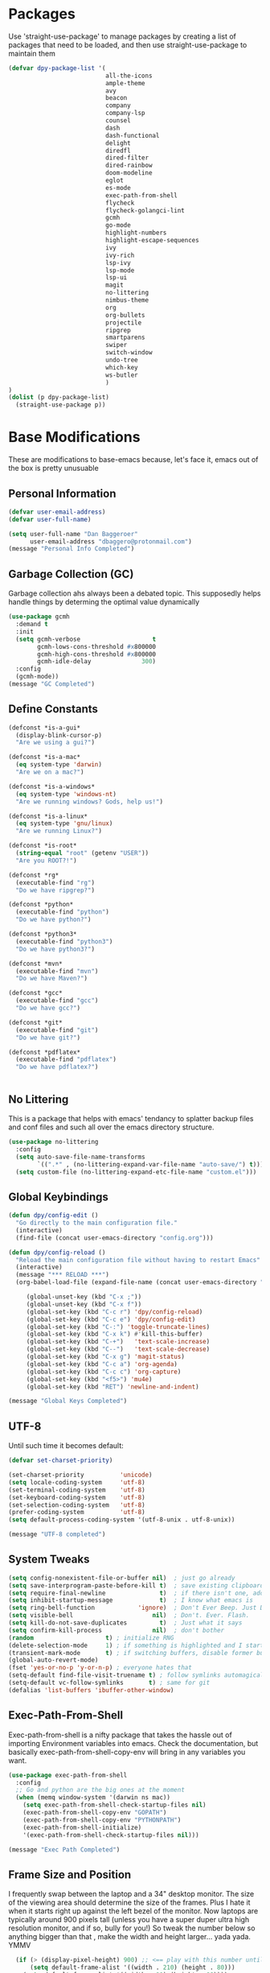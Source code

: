 * Packages
Use 'straight-use-package' to manage packages by creating a list of packages 
that need to be loaded, and then use straight-use-package to maintain them

#+BEGIN_SRC emacs-lisp
  (defvar dpy-package-list '(
                             all-the-icons
                             ample-theme
                             avy
                             beacon
                             company
                             company-lsp
                             counsel
                             dash
                             dash-functional
                             delight
                             diredfl
                             dired-filter
                             dired-rainbow
                             doom-modeline
                             eglot
                             es-mode
                             exec-path-from-shell
                             flycheck
                             flycheck-golangci-lint
                             gcmh
                             go-mode
                             highlight-numbers
                             highlight-escape-sequences
                             ivy
                             ivy-rich
                             lsp-ivy
                             lsp-mode
                             lsp-ui
                             magit
                             no-littering
                             nimbus-theme
                             org
                             org-bullets
                             projectile
                             ripgrep
                             smartparens
                             swiper
                             switch-window
                             undo-tree
                             which-key
                             ws-butler
                             )
  )
  (dolist (p dpy-package-list)
    (straight-use-package p))
#+END_SRC

* Base Modifications
These are modifications to base-emacs because, let's face it, emacs out of the box is pretty unusuable
** Personal Information
#+BEGIN_SRC emacs-lisp
(defvar user-email-address)
(defvar user-full-name)

(setq user-full-name "Dan Baggeroer"
      user-email-address "dbaggero@protonmail.com")
(message "Personal Info Completed")
#+END_SRC

** Garbage Collection (GC)
Garbage collection ahs always been a debated topic. This supposedly helps handle things by determing the optimal value dynamically
#+BEGIN_SRC emacs-lisp
(use-package gcmh
  :demand t
  :init
  (setq gcmh-verbose                    t
        gcmh-lows-cons-threshold #x800000
        gcmh-high-cons-threshold #x800000
        gcmh-idle-delay              300)
  :config
  (gcmh-mode))
(message "GC Completed")
#+END_SRC
** Define Constants
#+BEGIN_SRC emacs-lisp
  (defconst *is-a-gui*
    (display-blink-cursor-p)
    "Are we using a gui?")

  (defconst *is-a-mac*
    (eq system-type 'darwin)
    "Are we on a mac?")

  (defconst *is-a-windows*
    (eq system-type 'windows-nt)
    "Are we running windows? Gods, help us!")

  (defconst *is-a-linux*
    (eq system-type 'gnu/linux)
    "Are we running Linux?")

  (defconst *is-root*
    (string-equal "root" (getenv "USER"))
    "Are you ROOT?!")

  (defconst *rg*
    (executable-find "rg")
    "Do we have ripgrep?")

  (defconst *python*
    (executable-find "python")
    "Do we have python?")

  (defconst *python3*
    (executable-find "python3")
    "Do we have python3?")

  (defconst *mvn*
    (executable-find "mvn")
    "Do we have Maven?")

  (defconst *gcc*
    (executable-find "gcc")
    "Do we have gcc?")

  (defconst *git*
    (executable-find "git")
    "Do we have git?")

  (defconst *pdflatex*
    (executable-find "pdflatex")
    "Do we have pdflatex?")


#+END_SRC

** No Littering
This is a package that helps with emacs' tendancy to splatter backup files and conf files and such all over the emacs directory structure.
#+BEGIN_SRC emacs-lisp
(use-package no-littering
  :config
  (setq auto-save-file-name-transforms
        `((".*" , (no-littering-expand-var-file-name "auto-save/") t)))
  (setq custom-file (no-littering-expand-etc-file-name "custom.el")))
#+END_SRC
** Global Keybindings
#+BEGIN_SRC emacs-lisp
(defun dpy/config-edit ()
  "Go directly to the main configuration file."
  (interactive)
  (find-file (concat user-emacs-directory "config.org")))

(defun dpy/config-reload ()
  "Reload the main configuration file without having to restart Emacs"
  (interactive)
  (message "*** RELOAD ***")
  (org-babel-load-file (expand-file-name (concat user-emacs-directory "config.org"))))

	 (global-unset-key (kbd "C-x ;"))
	 (global-unset-key (kbd "C-x f"))
	 (global-set-key (kbd "C-c r") 'dpy/config-reload)
	 (global-set-key (kbd "C-c e") 'dpy/config-edit)
	 (global-set-key (kbd "C-:") 'toggle-truncate-lines)
	 (global-set-key (kbd "C-x k") #'kill-this-buffer)
	 (global-set-key (kbd "C-+")   'text-scale-increase)
	 (global-set-key (kbd "C--")   'text-scale-decrease)
	 (global-set-key (kbd "C-x g") 'magit-status)
	 (global-set-key (kbd "C-c a") 'org-agenda)
	 (global-set-key (kbd "C-c c") 'org-capture)
	 (global-set-key (kbd "<f5>") 'mu4e)
	 (global-set-key (kbd "RET") 'newline-and-indent)

(message "Global Keys Completed")
#+END_SRC

** UTF-8
Until such time it becomes default:
#+BEGIN_SRC emacs-lisp
(defvar set-charset-priority)

(set-charset-priority          'unicode)
(setq locale-coding-system     'utf-8)
(set-terminal-coding-system    'utf-8)
(set-keyboard-coding-system    'utf-8)
(set-selection-coding-system   'utf-8)
(prefer-coding-system          'utf-8)
(setq default-process-coding-system '(utf-8-unix . utf-8-unix))

(message "UTF-8 completed")
#+END_SRC
** System Tweaks
#+BEGIN_SRC emacs-lisp
(setq config-nonexistent-file-or-buffer nil)  ; just go already
(setq save-interprogram-paste-before-kill t)  ; save existing clipboard to killring before replacing it
(setq require-final-newline               t)  ; if there isn't one, add a newline at the end
(setq inhibit-startup-message             t)  ; I know what emacs is
(setq ring-bell-function            'ignore)  ; Don't Ever Beep. Just Don't Do It.
(setq visible-bell                      nil)  ; Don't. Ever. Flash.
(setq kill-do-not-save-duplicates         t)  ; Just what it says
(setq confirm-kill-process              nil)  ; don't bother
(random                    t) ; initialize RNG
(delete-selection-mode     1) ; if something is highlighted and I start typing, delete it
(transient-mark-mode       t) ; if switching buffers, disable former buffer's mark
(global-auto-revert-mode)
(fset 'yes-or-no-p 'y-or-n-p) ; everyone hates that
(setq-default find-file-visit-truename t) ; follow symlinks automagically
(setq-default vc-follow-symlinks       t) ; same for git
(defalias 'list-buffers 'ibuffer-other-window)
#+END_SRC

** Exec-Path-From-Shell
Exec-path-from-shell is a nifty package that takes the hassle out of importing Environment variables into emacs. Check the documentation, but basically exec-path-from-shell-copy-env will bring in any variables you want.
#+BEGIN_SRC emacs-lisp
  (use-package exec-path-from-shell
    :config
    ;; Go and python are the big ones at the moment
    (when (memq window-system '(darwin ns mac))
      (setq exec-path-from-shell-check-startup-files nil)
      (exec-path-from-shell-copy-env "GOPATH")
      (exec-path-from-shell-copy-env "PYTHONPATH")
      (exec-path-from-shell-initialize)
      '(exec-path-from-shell-check-startup-files nil)))

  (message "Exec Path Completed")
#+END_SRC
** Frame Size and Position
I frequently swap between the laptop and a 34" desktop monitor. The size of the viewing area should determine the size of the frames. Plus I hate it when it starts right up against the left bezel of the monitor. Now laptops are typically around 900 pixels tall (unless you have a super duper ultra high resolution monitor, and if so, bully for you!) So tweak the number below so anything bigger than that , make the width and height larger... yada yada. YMMV
#+begin_src emacs-lisp
  (if (> (display-pixel-height) 900) ;; <== play with this number until you get what you want
      (setq default-frame-alist '((width . 210) (height . 80)))
    (setq default-frame-alist '((width . 80) (height . 66))))
  (setq initial-frame-alist '((top . 15) (left . 15)))
(message "Frame Size Completed")
#+end_src

* Appearance
** Bar Modifications
I like to keep the menu bar around due to the dynamic aspect. Otherwise, get rid of them.
#+BEGIN_SRC emacs-lisp
(when (fboundp 'tool-bar-mode)
  (tool-bar-mode -1))
(when (fboundp 'scroll-bar-mode)
  (scroll-bar-mode -1))
(message "Bar Mode Completed")
#+END_SRC
** Line Numbering
#+begin_src emacs-lisp
(when (not (line-number-mode 1))
  (line-number-mode 1))
(when (not (column-number-mode 1))
  (column-number-mode 1))
(line-number-display-width 5)
(global-display-line-numbers-mode)
(message "Line Numbering Completed")
#+end_src

** Cursor
#+begin_src emacs-lisp
(when (display-blink-cursor-p)
  (setq-default cursor-type 'box)
  (blink-cursor-mode (- (*) (*) (*))))

;; Depending on the mode, let's change the cursor
(defvar dpy/read-only-color       "red")
(defvar dpy/read-only-cursor-type 'hbar)
(defvar dpy/normal-color         "grey")
(defvar dpy/normal-cursor-type     'box)

(defun dpy/set-cursor-according-to-mode ()
  "change the cursor color and type according to some minor modes."
  (cond
    (buffer-read-only
      (set-cursor-color dpy/read-only-color)
      (setq cursor-type dpy/read-only-cursor-type))
    (t
      (set-cursor-color dpy/normal-color)
      (setq cursor-type dpy/normal-cursor-type))))

(add-hook 'post-command-hook 'dpy/set-cursor-according-to-mode)
(message "Cursor Mode Completed")
#+end_src
** Themes
Like the weather, themes constantly change. Currently I'm fond of...
#+begin_src emacs-lisp
  (setq custom-safe-themes t)
  (use-package ample-theme
    :init
    (progn
      (load-theme 'ample t t)
      (load-theme 'ample-flat t t)
      (load-theme 'ample-light t t)
      ;; choose one ample to enable
      (enable-theme 'ample)))

  (message "Themes Completed")
#+end_src
** Mode Line
A combonation of eye candy and functionality. Not sure where one starts, and the other ends...
#+begin_src emacs-lisp
  (use-package all-the-icons)
  (use-package doom-modeline
    :hook (after-init . doom-modeline-mode)
    :config
    (setq doom-modeline-icon (display-graphic-p)
          doom-modeline-major-mode-color-icon  t
          doom-modeline-minor-modes            t
          doom-modeline-unicode-fallback       t
          doom-modeline-buffer-encoding      nil
          doom-modeline-lsp                    t
          doom-modeline-mu4e                   t
          doom-modeline-env-version            t))
  (message "Mode Line Completed")
#+end_src
** Fonts
#+begin_src emacs-lisp
      (when *is-a-mac*
        (progn
          (set-face-attribute 'default nil :height 130 :weight 'normal :family "Cascadia Code PL")
          (message "Font set to Cascadia")))

      (when *is-a-linux*
        (progn
          (set-face-attribute 'default nil :height 130 :weight 'normal :family "SauceCodePro Nerd Font Mono")
          (message "Font set to SauceCodePro")))

      ;; this is a ligiture thing...
      (if (fboundp 'mac-auto-operator-composition-mode)
          (mac-auto-operator-composition-mode))

      ;; kinda stupid not to take advantage of the advanced font features where available

    (defun dpy/push-to-prettify-alist ()
      "Push a bunch of symbols to the prettify alist."
      (push '("!="     . ?≠) prettify-symbols-alist)
      (push '("<="     . ?≤) prettify-symbols-alist)
      (push '(">="     . ?≥) prettify-symbols-alist)
      (push '("=>"     . ?⇒) prettify-symbols-alist)
      (push '("<="     . ?⇐) prettify-symbols-alist)
      (push '("sum"    . ?Σ) prettify-symbols-alist)
      (push '("**2"    . ?²) prettify-symbols-alist)
      (push '("**3"    . ?³) prettify-symbols-alist)
      (push '("None"   . ?∅) prettify-symbols-alist)
      (push '("pi"     . ?π) prettify-symbols-alist)
      (push '("lambda" . ?λ) prettify-symbols-alist))
    (add-hook 'after-init-hook (lambda ()
                                #'dpy/push-to-prettify-alist))
    (add-hook 'prog-mode-hook #'prettify-symbols-mode)
    (add-hook 'org-mode-hook  #'prettify-symbols-mode)

  (message "Fonts Completed")

#+end_src
** Delight
Delight, Diminish, Minions kinda all serve the same purpose: ditch or minimize the impact of minor modes on the mode line:
#+begin_src emacs-lisp
  (use-package delight
    :config
      (delight '((emacs-lisp "𝐸𝐿𝐼𝑆𝑃" :major)
               (python-mode "𝑃𝑌𝑇𝐻𝑂𝑁" :major)
               (lisp-interaction-mode "𝐿𝐼" :major)
               (go-mode "𝐺𝑂" :major)
               (org-mode "𝑂𝑅𝐺" :major)
               (help-mode "𝐻𝐸𝐿𝑃" :major)
               (es-mode "𝐸𝑆" :major)
               (projectile-mode " 𝑝𝑟𝑜𝑗"projectile) ;;  
               (company-box-mode nil  company-box)
               (IBuffer " 𝑖𝑏𝑢𝑓𝑓" ibuffer)
               (ivy-mode " 𝑖𝑣𝑦" ivy)  ;;
               (ws-butler-mode " 𝑤𝑠" ws-butler)
               (flycheck-mode " ✔" flycheck)
               (flyspell-mode " 𝑆𝑃" flyspell)
               (company-mode " Ⓒ" company)
               (elpy-mode " 𝑒𝑙𝑝𝑦" elpy)
               (gcmh-mode " 𝐺𝐶" gcmh)
               (undo-tree-mode " 𝑢𝑑𝑡" undo-tree)
               (dashboard-mode nil dashboard)
               (which-key-mode nil which-key))))

  (message "Delight Completed")
#+end_src
** Kill buffer
This is a customization to NOT kill the scratch buffer by accident
#+begin_src emacs-lisp
  (defadvice kill-buffer (around kill-buffer-around-advice activate)
    "don't kill `scratch', just bury it"
    (let ((buffer-to-kill (ad-get-arg 0)))
      (if (equal buffer-to-kill "*scratch*")
          (bury-buffer)
        ad-do-it)))

  (message "Kill buffer Completed")
#+end_src

* Navigation
** Beacon
Beacon is an awesome itsy package that simply highlights the current row when you switch windows/frames:
#+begin_src emacs-lisp
  (use-package beacon
    :config
    (setq beacon-color  "#ff8c00")
    (setq beacon-blink-duration 0.2)
    (setq beacon-size   35)
    (setq beacon-blink-delay 0.3))

  (beacon-mode 1)
#+end_src
** Counsel/Ivy/Swiper/Avy
#+begin_src emacs-lisp
  (use-package counsel)
  (use-package ivy)
  (use-package swiper
    :bind (("C-s"        . swiper)
           ("M-x"        . counsel-M-x)
           ("C-x C-f"    . counsel-find-file)
           ("C-x b"      . ivy-switch-buffer)
           ([remap-describe-function] . counsel-describe-function)
           ([remap-describe-variable] . counsel-describe-variable))
    :config
    (progn
      (ivy-mode 1)
      (setq ivy-use-virtual-buffers t
            enable-recursive-minibuffers t
            ivy-count-format "%d/%d "
            projectile-completion-system 'ivy
            counsel-grep-base-command "rg -i -M 120 --no-heading --line-number -- color never %s %s"
            counsel-find-file-ignore-regexp (rx (or (group string-start (char ".#"))
                                                    (group (char "~#") string-end)
                                                    (group ".elc" string-end)
                                                    (group ".pyc" string-end))))))

  (use-package ivy-rich
    :after (ivy all-the-icons)
    :init
    ;; define function for getting the icon
    (defun ivy-rich-switch-buffer-icon (candidate)
      (with-current-buffer (get-buffer candidate)
        (let ((icon (all-the-icons-icon-for-mode major-mode)))
          (if (symbolp icon)
              (all-the-icons-icon-for-mode 'fundamental-mode)
            icon))))

    ;; redefining this here to change the switch-buffer widths; better max lengths
    ;; for my screen
    (setq-default
     ivy-rich-display-transformers-list
     '(ivy-switch-buffer
       (:columns
        ((ivy-rich-switch-buffer-icon (:width 4))
         ;; return the candidate itself
         (ivy-rich-candidate (:width 40))
         ;; return the buffer size
         (ivy-rich-switch-buffer-size (:width 7))
         ;; return the buffer indicators
         (ivy-rich-switch-buffer-indicators
          (:width 4 :face error :align right))
         ;; return the majro mode info
         (ivy-rich-switch-buffer-project (:width 20 :face warning))
         ;; return project name using `projectile'
         (ivy-rich-switch-buffer-project (:width 25 :face success))
         ;; return file path relative to project root or
         ;; `default-directory' if project is nil
         (ivy-rich-switch-buffer-path
          (:width (lambda (x) (ivy-rich-switch-buffer-shorten-path
                          x (ivy-rich-minibuffer-width 0.3))))))
        :predicate
        (lambda (cand) (get-buffer cand)))

     counsel-M-x
     (:columns
      ;; the original transformer
      ((counsel-M-x-transformer (:width 40))
       ;; return the docstring of the command
       (ivy-rich-counsel-function-docstring (:face font-lock-doc-face))))

     counsel-describe-function
     (:columns
      ;; the original transformer
      ((counsel-describe-function-transformer (:width 40))
       ;; return the docstring of the function
       (ivy-rich-counsel-function-docstring (:face font-lock-doc-face))))

     counsel-describe-variable
     (:columns
      ;; the original transformer
      ((counsel-describe-variable-transformer (:width 40))
       ;; return the docstring of the variable
       (ivy-rich-counsel-docstring (:face font-lock-doc-face))))

     counsel-recentf
     (:columns
      ;; return the canidate itself
      ((ivy-rich-canidate (:width 0.8))
       ;; return the lats modified time of the file
       (ivy-rich-file-last-modified-time (:face font-lock-comment-face))))))

    (setq-default ivy-rich-path-style 'abbreviate)

    :config
    (ivy-rich-mode))

  (use-package avy
    :bind ("M-s" . avy-goto-char))
#+end_src
** Grep
Use Ripgrep - best out there at this time
#+begin_src emacs-lisp
  (use-package ripgrep
    :commands ripgrep-regexp
    :if (executable-find "rg"))
  (message "Ripgrep completed")
#+end_src
** Switch Window
A couple of custom functions to have to cursor follow when you open a new window + switch window which allows you to choose a character instead of having to C-o your way through all open windows.
#+begin_src emacs-lisp
  (defun dpy/split-and-follow-vertically ()
    "Split the window vertically and have the mark follow."
    (interactive)
    (split-window-right)
    (balance-windows)
    (other-window 1))

  (defun dpy/split-and-follow-horizontally ()
    "Split the window horizontally and have the mark follow."
    (interactive)
    (split-window-below)
    (balance-windows)
    (other-window 1))

  (use-package switch-window
    :config
    (setq-default switch-window-timeout 10)      ; wait 10 seconds, then revert
    (setq switch-window-shortcut-style 'qwerty)  ; label windows with homebase char
    (setq switch-window-minibuffer-shortcut ?z)  ; reserve "z" for mini-buffer
    (setq switch-window-qwerty-shortcuts '("a" "s" "d" "f" "j" "k" "l"))
    ;; Icons from https://www.techonthenet.com/clipart/keyboard/
    (setq switch-window-image-directory (concat user-emacs-directory "images/"))
    (setq switch-window-shortcut-appearance 'image)
    :bind
    ("C-x o" . switch-window)
    ("C-x 1" . switch-window-then-maximize)
    ("C-x 2" . dpy/split-and-follow-horizontally)
    ("C-x 3" . dpy/split-and-follow-vertically)
    ("C-x 0" . switch-window-then-delete))

  ;; Another thing that bothers me; focus should follow new help windows:
  (setq help-window-select t)

  (message "Switch-window Completed")

#+end_src
** Undo Tree
#+begin_src emacs-lisp
  (use-package undo-tree
    :init
    (global-undo-tree-mode))
#+end_src
** Uniquify
This package makes sure each buffer is uniquely named:
#+begin_src emacs-lisp
  (use-package uniquify
    :init
    (setq uniquify-buffer-name-style   'reverse
          uniquify-separator            " . "
          uniquify-after-kill-buffer-p    t
          uniquify-ignore-buffers-re    "\\*"))

  (message "Uniquify Completed")

#+end_src
** Which Key

#+begin_src emacs-lisp
  (use-package which-key
    :config
    (which-key-mode))
  (message "Which-key Completed")
#+end_src

* Dired
** Dired itself
#+begin_src emacs-lisp
  (use-package dired
    :init
    (let ((gls (executable-find "gls")))
      (when gls (setq insert-directory-program gls)))
    (setq dired-recursive-deletes 'top)
    (setq direc-dwim-target t)
    :bind (:map dired-mode-map
                (([mouse-2] . dired-find-file)
                 ("C-c C-p" . wdired-change-to-wdired-mode)))
    :config
    (put 'dired-find-alternate-file 'disabled nil))
(message "Dired Completed")
#+end_src
** Diredfl
This is a re-package of dired+ by Purcell. Simply makes for a more colorful dired:
#+begin_src emacs-lisp
  (use-package diredfl
    :after dired
    :hook
    ((after-init . diredlf-global-mode)))
(message "Diredfl Completed")
#+end_src
** Dired filter
#+begin_src emacs-lisp
  (use-package dired-filter
    :after dired
    :bind (:map dired-mode-map
                ("/" . dired-filter-map))
    :hook
    ((dired-mode . dired-filter-mode)
     (dired-mode . dired-filter-group-mode))
    :init
    (setq dired-filter-revert 'never
            dired-filter-group-saved-groups
            '(("default"
               ("Git"
                (directory . ".git")
                (file . ".gitignore"))
               ("Directory"
                (directory))
               ("PDF"
                (extension . "pdf"))
               ("LaTex"
                (extension "tex" "bib"))
               ("Source"
                (extension "c" "cpp" "rb" "py" "r" "cs" "el" "lisp" "html" "js" "css" "go"))
               ("Doc"
                (extension "md" "rst" "txt"))
               ("Org"
                (extension . "org"))
               ("Archives"
                (extension "zip" "rar" "gz" "bz2" "tar"))
               ("Images"
                (extension "jpg" "JPG" "webp" "png" "PNG" "jpeg" "JPEG" "bmp" "BMP" "tiff" "TIFF" "gif" "GIF"))))))

    (when (executable-find "avfsd")
      (use-package dired-avfs))
(message "Dired filter Completed")
#+end_src

** Dired Rainbow
#+Begin_src emacs-lisp
(use-package dired-rainbow
    :after dired
    :config
    (dired-rainbow-define-chmod directory "#6cb2eb" "d.*")
    (dired-rainbow-define html        "#eb5286" ("css" "less" "sass" "scss" "htm" "html" "jhtm" "mht" "eml" "mustache" "xhtml"))
    (dired-rainbow-define xml         "#f2d024" ("xml" "xsd" "xsl" "xslt" "wsdl" "bib" "json" "msg" "pgn" "rss" "yaml" "yml" "rdata"))
    (dired-rainbow-define document    "#9561e2" ("docm" "doc" "docx" "odb" "odt" "pdb" "pdf" "ps" "rtf" "djvu" "epub" "odp" "ppt" "pptx"))
    (dired-rainbow-define markdown    "#ffed4a" ("org" "etx" "info" "markdown" "md" "mkd" "nfo" "pod" "rst" "tex" "textfile" "txt"))
    (dired-rainbow-define database    "#6574cd" ("xlsx" "xls" "csv" "accdb" "db" "mdb" "sqlite" "nc"))
    (dired-rainbow-define media       "#de751f" ("mp3" "mp4" "MP3" "MP4" "avi" "mpeg" "mpg" "flv" "ogg" "mov" "mid" "midi" "wav" "aiff" "flac"))
    (dired-rainbow-define image       "#f66d9b" ("tiff" "tif" "cdr" "gif" "ico" "jpeg" "jpg" "png" "psd" "eps" "svg"))
    (dired-rainbow-define log         "#c17d11" ("log"))
    (dired-rainbow-define shell       "#f6993f" ("awk" "bash" "bat" "sed" "sh" "zsh" "vim"))
    (dired-rainbow-define interpreted "#38c172" ("py" "ipynb" "rb" "pl" "t" "msql" "mysql" "pgsql" "sql" "r" "clj" "cljs" "scala" "js"))
    (dired-rainbow-define compiled    "#4dc0b5" ("asm" "cl" "lisp" "el" "c" "h" "c++" "h++" "hpp" "hxx" "m" "cc" "cs" "cp" "cpp" "go" "f" "for" "ftn" "f90" "f95" "f03" "f08" "s" "rs" "hi" "hs" "pyc" ".java"))
    (dired-rainbow-define executable  "#8cc4ff" ("exe" "msi"))
    (dired-rainbow-define compressed  "#51d88a" ("7z" "zip" "bz2" "tgz" "txz" "gz" "xz" "z" "Z" "jar" "war" "ear" "rar" "sar" "xpi" "apk" "xz" "tar"))
    (dired-rainbow-define packaged    "#faad63" ("deb" "rpm" "apk" "jad" "jar" "cab" "pak" "pk3" "vdf" "vpk" "bsp"))
    (dired-rainbow-define encrypted   "#ffed4a" ("gpg" "pgp" "asc" "bfe" "enc" "signature" "sig" "p12" "pem"))
    (dired-rainbow-define fonts       "#6cb2eb" ("afm" "fon" "fnt" "pfb" "pfm" "ttf" "otf"))
    (dired-rainbow-define partition   "#e3342f" ("dmg" "iso" "bin" "nrg" "qcow" "toast" "vcd" "vmdk" "bak"))
    (dired-rainbow-define vc          "#0074d9" ("git" "gitignore" "gitattributes" "gitmodules"))
    (dired-rainbow-define-chmod executable-unix "#38c172" "-.*x.*"))
(message "Dired Completed")
#+End_src

* Develolpment
** Universal
#+begin_src emacs-lisp
  (setq-default indent-tabs-mode nil)
  (global-font-lock-mode)
  (setq font-lock-maximum-decoration t)
#+end_src
** Dash
Dash is a large set of libraries usuable throughout Emacs
#+begin_src emacs-lisp
  (require 'dash)
  (require 'dash-functional)
  (message "Dash completed")
#+end_src
** Projectile
Projectile is a project management package allowing you to see your whole project (i.e. java, go..) and move around in there more easily.
#+begin_src emacs-lisp
  (use-package projectile
    :init (setq projectile-completion-system 'ivy)
    :bind (:map projectile-mode-map
                ("C-c p" . projectile-commmand-map))
    :config
    (projectile-global-mode))
  (require 'projectile)
  (message "Projectile Completed")
#+end_src
** Magit
#+begin_src emacs-lisp
  (use-package magit
    :config
    (setq git-commit-summary-max-length 50))
  (message "Magit Completed")
#+end_src
** WS-Butler
#+begin_src emacs-lisp
  (use-package ws-butler
    :init
    (add-hook 'prog-mode-hook #'ws-butler-mode)
    (add-hook 'text-mode-hook #'ws-butler-mode))
  (message "WS-butler Completed")
#+end_src
** Paren Management
#+begin_src emacs-lisp
  (use-package smartparens
    :init
    (require 'smartparens-config)
    :config
    (setq sp-escape-quotes-after-insert t))

  (setq show-paren-delay 0)
  (show-paren-mode)

  (require 'paren)
  (set-face-background 'show-paren-match (face-background 'default))
  (set-face-background 'show-paren-match "#32cd32")
  (set-face-attribute 'show-paren-match nil :weight 'extra-bold)

  (electric-indent-mode)
  (electric-layout-mode)
  (electric-pair-mode)
  (setq electric-pair-preserve-balance             t
        electric-pair-delete-adjacent-pairs        t
        electric-pair-open-newline-between-pairs nil)

  (message "Parens Completed")
#+end_src
** Highlighting
#+begin_src emacs-lisp
  (use-package highlight-numbers)
  (add-hook 'prog-mode-hook 'highlight-numbers-mode)
  (use-package highlight-escape-sequences)
  (add-hook 'prog-mode-hook 'hes-mode)
  (hes-mode)

  (message "Highlighting Completed")
#+end_src
** Go
#+begin_src emacs-lisp
  (use-package go-mode
    :mode ("\\.go\\'" . go-mode)
    :init
    (setq compile-command "echo Building... && go build -v && echo Testing... && go test -v && echo Linter... && golint")
    (setq completion-read-command nil)
    :bind (("<f9>" . compile)
           ("M-." . godef-jump)))

  (setq compilation-window-height 14)
  (defun dpy/compilation-hook ()
    (when (not (get-buffer-window "*compilation*"))
      (save-selected-window
        (save-excursion
          (let* ((w (split-window-vertically))
                 (h (window-height w)))
            (select-window w)
            (switch-to-buffer "*compilation*")
            (shrink-window (- h compliation-window-height)))))))
  (add-hook 'compilation-mode-hook 'dpy/compilation-hook)
  (setq compilation-scroll-output t)
#+end_src
** Company
Need to load these so eglot can pick them up
#+begin_src emacs-lisp
    (use-package company
      :diminish
      :bind (("M-/"   . company-complete)
             ("C-M-/" . company-files)
             :map company-active-map
             ("<tab>" . company-complete)
             ("C-n"   . company-select-next)
             ("C-p"   . company-select-previous))

      :config
      (global-company-mode 0)
      (setq company-minimum-prefix-length 2
            company-dabbrev-other-buffers t
            company-dabbrev-code-other-buffers t
            company-complete-number t
            company-show-numbers t
            company-selection-wrap-around t
            company-dabbrev-downcase nil
            company-dabbrev-ignore-case t
            company-idle-delay 1))
    (add-hook 'prog-mode-hook 'company-mode)
  (message "Company Completed")
#+end_src
** Flycheck
#+begin_src emacs-lisp
  (use-package flycheck
    :config
    (add-hook 'prog-mode-hook #'flycheck-mode)

    (flycheck-define-generic-checker 'lsp
    "A syntax checker using the Language Server Protocol (LSP)
  provided by lsp-mode
  See https://github.com/emacs-lsp/lsp-mode."
    :start #'lsp-diagnostics--flycheck-start
    :modes '(lsp-placeholder-mode)  ;; placeholder
    :predicate (lambda () lsp-mode)
    :error-explainer (lambda (e)
                       (cond ((string-prefix-p "clang-tidy" (flycheck-error-message e))
                              (lsp-cpp-flycheck-clang-tidy-error-explainer e))
                             (t (flycheck-error-message e))))))

  ;; (use-package flycheck-golangci-lint
  ;;   :hook (go-mode . flycheck-golangci-lint-setup)
  ;;   :config
  ;;   (flycheck-add-next-checker 'lsp 'golangci-lint)
  ;;   )
  (message "Flycheck Completed")
#+end_src
** Language Server Protocol
#+begin_src emacs-lisp
  (use-package lsp-mode
    :commands (lsp lsp-deferred)
    :hook (go-mode . lsp-deferred))

  ;; stolen from arenzana.org
  (defun dpy/lsp-go-install-save-hooks()
    (add-hook 'before-save-hook #'lsp-format-buffer t t)
    (add-hook 'before-save-hook #'lsp-organize-imports t t))
  (add-hook 'go-mode-hook #'dpy/lsp-go-install-save-hooks)

  (use-package lsp-ui
    :commands lsp-ui-mode)

  ;; Company mode is a standard completion package that works well with lsp-mode.
  ;; Company-lsp integrates company mode completion with lsp-mode.
  ;; Completion-at-point also works out of the box but doesn't support snippets.

  ;; (use-package company-lsp
  ;;   :commands company-lsp
  ;;   :config
  ;;   (push 'company-lsp comapny-backends))

  ;; lsp-ui-doc-enable is false because I don't like the popover that shows up on the right
  ;; I'll change it if I want it back

  (setq lsp-ui-doc-enable t
        lsp-ui-doc-max-height 8
        lsp-ui-sideline-delay 2
        lsp-ui-peek-enable t
        lsp-ui-sideline-enable t
        lsp-ui-imenu-enable t
        lsp-ui-flycheck-enable t)

  (setq lsp-ui-doc-max-height 8)
  (setq lsp-ui-sideline-delay 2)
  (setq lsp-ui-sideline-show-code-actions nil)
  (setq lsp-ui-sideline-show-hover nil)

  (use-package lsp-ivy)


  (message "LSP Completed")
#+end_src
* OrgMode
** Variables
#+begin_src emacs-lisp
    (use-package org
      :config
      (setq-default org-src-fontify-natively)
      (add-hook 'org-mode-hook '(lambda ()
		;; make the lines in a buffer wrap around the edge of the sreen
		(visual-line-mode)
		(org-indent-mode)))
  )
(message "Org variables Completed")
#+end_src
** Structured Templates
#+BEGIN_SRC emacs-lisp
(require 'org-tempo)
(add-to-list 'org-structure-template-alist '("el" . "src emacs-lisp"))
(message "Structured Templates Completed")
#+END_SRC
** Org-Bullets
#+begin_src emacs-lisp
(use-package org-bullets
  :config
  (setq org-ellipsis "⤵")
  (add-hook 'org-mode-hook (lambda () (org-bullets-mode 1))))
(message "Org Bullets Completed")
#+end_src
* End
#+begin_src emacs-lisp
(message "Everything Completed!")
#+end_src
